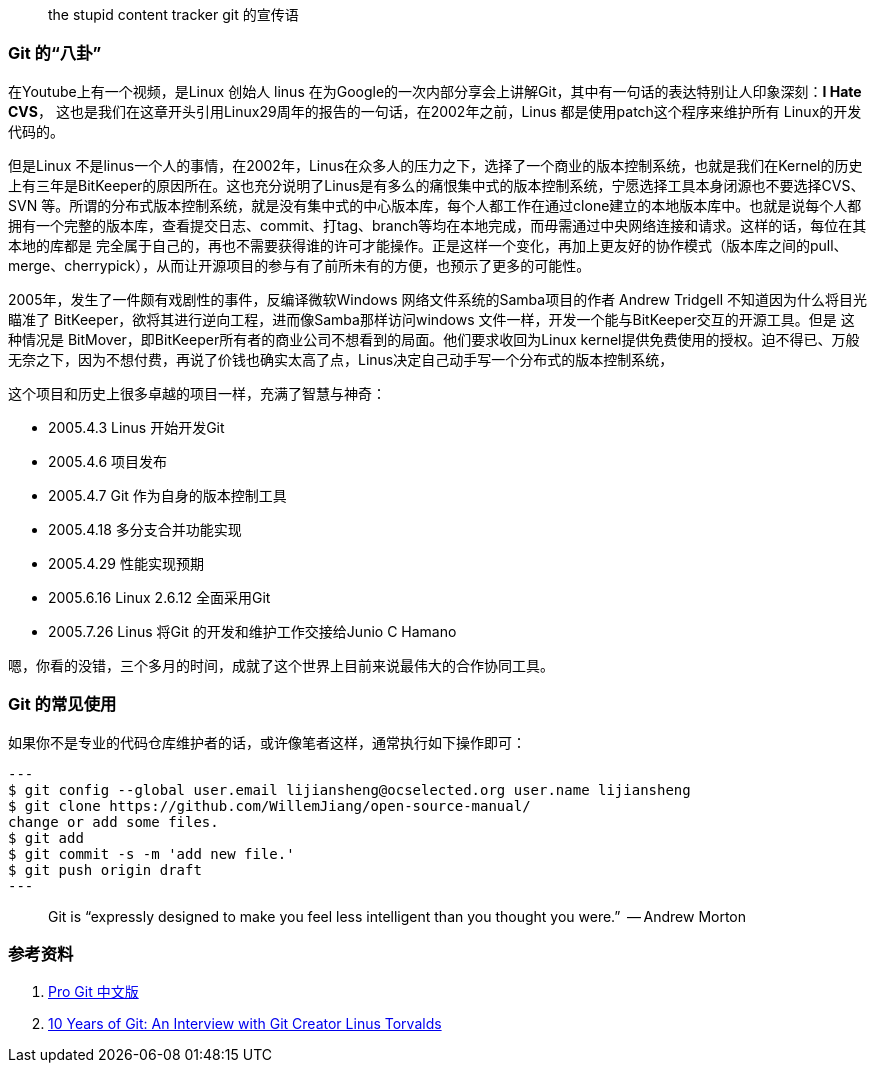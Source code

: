 
> the stupid content tracker
>        git 的宣传语


=== Git 的“八卦”

在Youtube上有一个视频，是Linux 创始人 linus 在为Google的一次内部分享会上讲解Git，其中有一句话的表达特别让人印象深刻：**I Hate CVS**， 这也是我们在这章开头引用Linux29周年的报告的一句话，在2002年之前，Linus 都是使用patch这个程序来维护所有
Linux的开发代码的。

但是Linux 不是linus一个人的事情，在2002年，Linus在众多人的压力之下，选择了一个商业的版本控制系统，也就是我们在Kernel的历史上有三年是BitKeeper的原因所在。这也充分说明了Linus是有多么的痛恨集中式的版本控制系统，宁愿选择工具本身闭源也不要选择CVS、SVN
等。所谓的分布式版本控制系统，就是没有集中式的中心版本库，每个人都工作在通过clone建立的本地版本库中。也就是说每个人都拥有一个完整的版本库，查看提交日志、commit、打tag、branch等均在本地完成，而毋需通过中央网络连接和请求。这样的话，每位在其本地的库都是
完全属于自己的，再也不需要获得谁的许可才能操作。正是这样一个变化，再加上更友好的协作模式（版本库之间的pull、merge、cherrypick），从而让开源项目的参与有了前所未有的方便，也预示了更多的可能性。

2005年，发生了一件颇有戏剧性的事件，反编译微软Windows 网络文件系统的Samba项目的作者 Andrew Tridgell 不知道因为什么将目光瞄准了 BitKeeper，欲将其进行逆向工程，进而像Samba那样访问windows 文件一样，开发一个能与BitKeeper交互的开源工具。但是
这种情况是 BitMover，即BitKeeper所有者的商业公司不想看到的局面。他们要求收回为Linux kernel提供免费使用的授权。迫不得已、万般无奈之下，因为不想付费，再说了价钱也确实太高了点，Linus决定自己动手写一个分布式的版本控制系统，

这个项目和历史上很多卓越的项目一样，充满了智慧与神奇：

* 2005.4.3 Linus 开始开发Git
* 2005.4.6 项目发布
* 2005.4.7 Git 作为自身的版本控制工具
* 2005.4.18 多分支合并功能实现
* 2005.4.29 性能实现预期
* 2005.6.16 Linux 2.6.12 全面采用Git
* 2005.7.26 Linus 将Git 的开发和维护工作交接给Junio C Hamano

嗯，你看的没错，三个多月的时间，成就了这个世界上目前来说最伟大的合作协同工具。

=== Git 的常见使用

如果你不是专业的代码仓库维护者的话，或许像笔者这样，通常执行如下操作即可：

[source,java]
---
$ git config --global user.email lijiansheng@ocselected.org user.name lijiansheng
$ git clone https://github.com/WillemJiang/open-source-manual/
change or add some files.
$ git add
$ git commit -s -m 'add new file.'
$ git push origin draft
---

> Git is “expressly designed to make you feel less intelligent than you thought you were.”
>      -- Andrew Morton


=== 参考资料

1. https://git-scm.com/book/zh/v2[Pro Git 中文版]
2. https://www.linuxfoundation.org/blog/2015/04/10-years-of-git-an-interview-with-git-creator-linus-torvalds/[10 Years of Git: An Interview with Git Creator Linus Torvalds]
